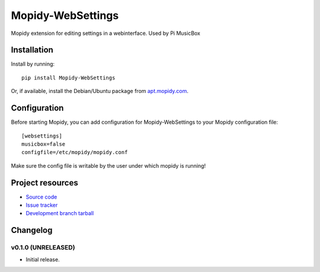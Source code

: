****************************
Mopidy-WebSettings
****************************

.. image:: https://img.shields.io/pypi/v/Mopidy-WebSettings.svg?style=flat
    :target: https://pypi.python.org/pypi/Mopidy-WebSettings/
    :alt: Latest PyPI version

.. image:: https://img.shields.io/pypi/dm/Mopidy-WebSettings.svg?style=flat
    :target: https://pypi.python.org/pypi/Mopidy-WebSettings/
    :alt: Number of PyPI downloads

.. image:: https://img.shields.io/travis/woutervanwijk/mopidy-websettings/master.png?style=flat
    :target: https://travis-ci.org/woutervanwijk/mopidy-websettings
    :alt: Travis CI build status

.. image:: https://img.shields.io/coveralls/woutervanwijk/mopidy-websettings/master.svg?style=flat
   :target: https://coveralls.io/r/woutervanwijk/mopidy-websettings?branch=master
   :alt: Test coverage

Mopidy extension for editing settings in a webinterface. Used by Pi MusicBox


Installation
============

Install by running::

    pip install Mopidy-WebSettings

Or, if available, install the Debian/Ubuntu package from `apt.mopidy.com
<http://apt.mopidy.com/>`_.


Configuration
=============

Before starting Mopidy, you can add configuration for
Mopidy-WebSettings to your Mopidy configuration file::

    [websettings]
    musicbox=false
    configfile=/etc/mopidy/mopidy.conf

Make sure the config file is writable by the user under which mopidy is running!


Project resources
=================

- `Source code <https://github.com/woutervanwijk/mopidy-websettings>`_
- `Issue tracker <https://github.com/woutervanwijk/mopidy-websettings/issues>`_
- `Development branch tarball <https://github.com/woutervanwijk/mopidy-websettings/archive/master.tar.gz#egg=Mopidy-WebSettings-dev>`_


Changelog
=========

v0.1.0 (UNRELEASED)
----------------------------------------

- Initial release.
